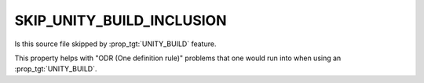 SKIP_UNITY_BUILD_INCLUSION
--------------------------

Is this source file skipped by :prop_tgt:`UNITY_BUILD` feature.

This property helps with "ODR (One definition rule)" problems
that one would run into when using an :prop_tgt:`UNITY_BUILD`.
